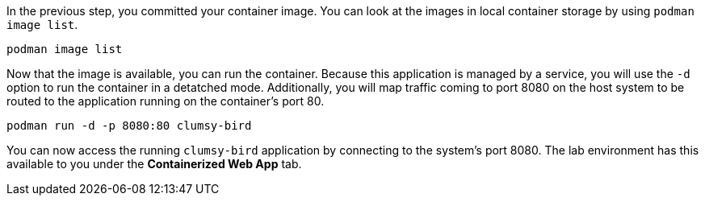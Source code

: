 In the previous step, you committed your container image. You can look
at the images in local container storage by using
`+podman image list+`.

[source,bash,run]
----
podman image list
----

Now that the image is available, you can run the container. Because this
application is managed by a service, you will use the `+-d+` option to
run the container in a detatched mode. Additionally, you will map
traffic coming to port 8080 on the host system to be routed to the
application running on the container’s port 80.

[source,bash,run]
----
podman run -d -p 8080:80 clumsy-bird
----

You can now access the running `+clumsy-bird+` application by connecting
to the system’s port 8080. The lab environment has this available to you
under the *Containerized Web App* tab.
